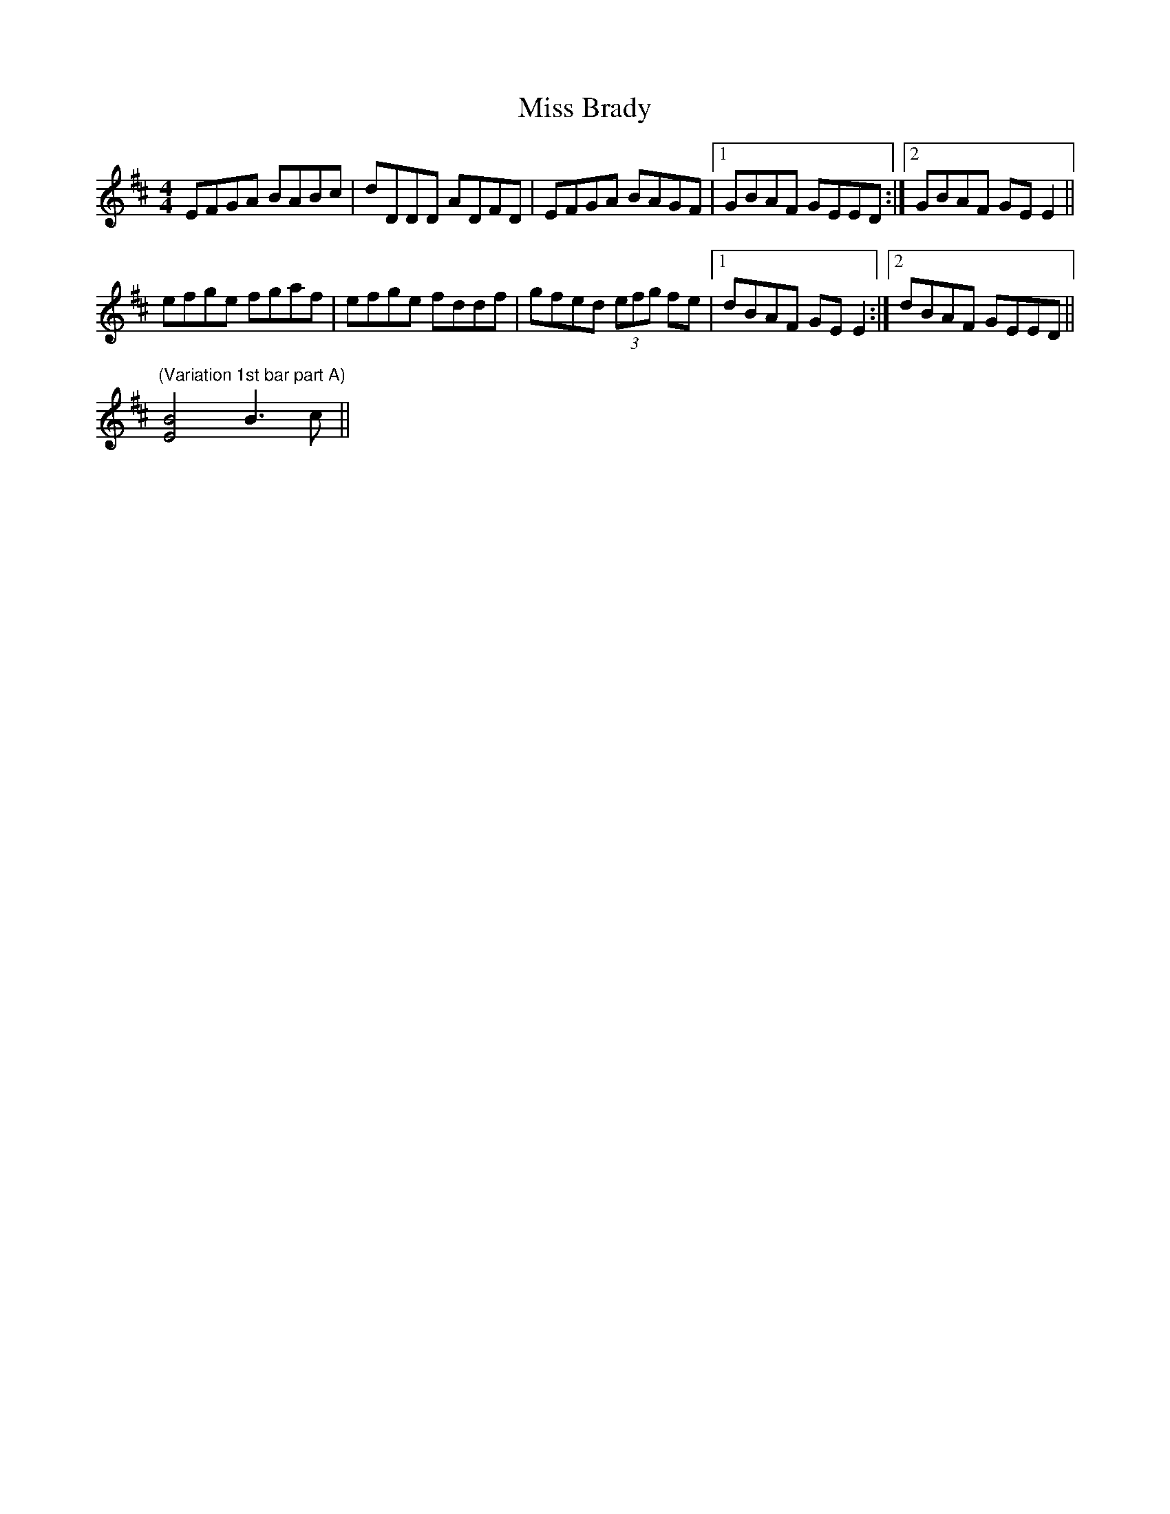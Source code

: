 X: 26936
T: Miss Brady
R: reel
M: 4/4
K: Edorian
EFGA BABc|dDDD ADFD|EFGA BAGF|1 GBAF GEED:|2 GBAF GEE2||
efge fgaf|efge fddf|gfed (3efg fe|1 dBAF GEE2:|2 dBAF GEED||
"(Variation 1st bar part A)" [E4B4] B3c||

